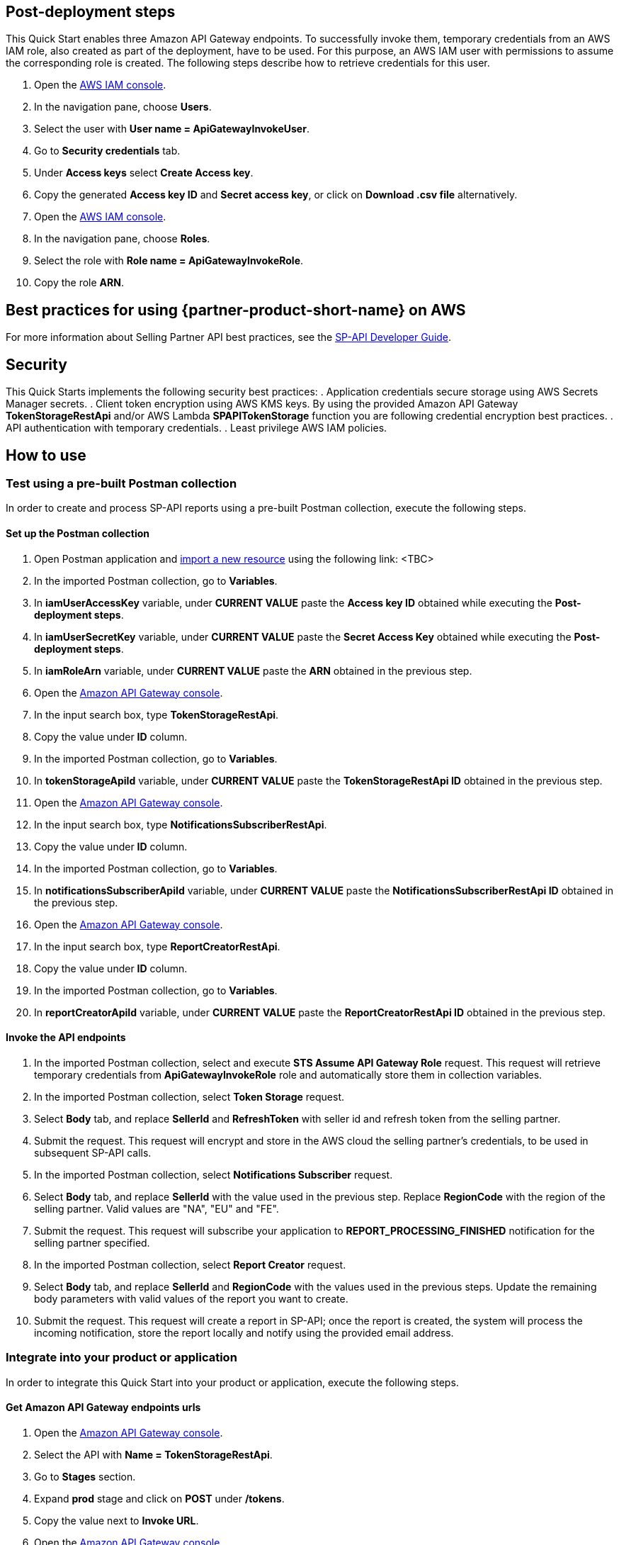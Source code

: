 == Post-deployment steps

This Quick Start enables three Amazon API Gateway endpoints. To successfully invoke them, temporary credentials from an AWS IAM role, also created as part of the deployment, have to be used. For this purpose, an AWS IAM user with permissions to assume the corresponding role is created. The following steps describe how to retrieve credentials for this user.

. Open the https://console.aws.amazon.com/iam/[AWS IAM console^].
. In the navigation pane, choose *Users*.
. Select the user with *User name = ApiGatewayInvokeUser*.
. Go to *Security credentials* tab.
. Under *Access keys* select *Create Access key*.
. Copy the generated *Access key ID* and *Secret access key*, or click on *Download .csv file* alternatively.
. Open the https://console.aws.amazon.com/iam/[AWS IAM console^].
. In the navigation pane, choose *Roles*.
. Select the role with *Role name = ApiGatewayInvokeRole*.
. Copy the role *ARN*.

== Best practices for using {partner-product-short-name} on AWS
For more information about Selling Partner API best practices, see the https://developer-docs.amazon.com/sp-api/docs/what-is-the-selling-partner-api[SP-API Developer Guide^].

== Security
This Quick Starts implements the following security best practices:
. Application credentials secure storage using AWS Secrets Manager secrets.
. Client token encryption using AWS KMS keys. By using the provided Amazon API Gateway *TokenStorageRestApi* and/or AWS Lambda *SPAPITokenStorage* function you are following credential encryption best practices.
. API authentication with temporary credentials.
. Least privilege AWS IAM policies.

== How to use

=== Test using a pre-built Postman collection

In order to create and process SP-API reports using a pre-built Postman collection, execute the following steps.

==== Set up the Postman collection
. Open Postman application and https://learning.postman.com/docs/getting-started/importing-and-exporting-data/[import a new resource^] using the following link: <TBC>
. In the imported Postman collection, go to *Variables*.
. In *iamUserAccessKey* variable, under *CURRENT VALUE* paste the *Access key ID* obtained while executing the *Post-deployment steps*.
. In *iamUserSecretKey* variable, under *CURRENT VALUE* paste the *Secret Access Key* obtained while executing the *Post-deployment steps*.
. In *iamRoleArn* variable, under *CURRENT VALUE* paste the *ARN* obtained in the previous step.
. Open the https://console.aws.amazon.com/apigateway/[Amazon API Gateway console^].
. In the input search box, type *TokenStorageRestApi*.
. Copy the value under *ID* column.
. In the imported Postman collection, go to *Variables*.
. In *tokenStorageApiId* variable, under *CURRENT VALUE* paste the *TokenStorageRestApi ID* obtained in the previous step.
. Open the https://console.aws.amazon.com/apigateway/[Amazon API Gateway console^].
. In the input search box, type *NotificationsSubscriberRestApi*.
. Copy the value under *ID* column.
. In the imported Postman collection, go to *Variables*.
. In *notificationsSubscriberApiId* variable, under *CURRENT VALUE* paste the *NotificationsSubscriberRestApi ID* obtained in the previous step.
. Open the https://console.aws.amazon.com/apigateway/[Amazon API Gateway console^].
. In the input search box, type *ReportCreatorRestApi*.
. Copy the value under *ID* column.
. In the imported Postman collection, go to *Variables*.
. In *reportCreatorApiId* variable, under *CURRENT VALUE* paste the *ReportCreatorRestApi ID* obtained in the previous step.

==== Invoke the API endpoints
. In the imported Postman collection, select and execute *STS Assume API Gateway Role* request. This request will retrieve temporary credentials from *ApiGatewayInvokeRole* role and automatically store them in collection variables.
. In the imported Postman collection, select *Token Storage* request.
. Select *Body* tab, and replace *SellerId* and *RefreshToken* with seller id and refresh token from the selling partner.
. Submit the request. This request will encrypt and store in the AWS cloud the selling partner's credentials, to be used in subsequent SP-API calls.
. In the imported Postman collection, select *Notifications Subscriber* request.
. Select *Body* tab, and replace *SellerId* with the value used in the previous step. Replace *RegionCode* with the region of the selling partner. Valid values are "NA", "EU" and "FE".
. Submit the request. This request will subscribe your application to *REPORT_PROCESSING_FINISHED* notification for the selling partner specified.
. In the imported Postman collection, select *Report Creator* request.
. Select *Body* tab, and replace *SellerId* and *RegionCode* with the values used in the previous steps. Update the remaining body parameters with valid values of the report you want to create.
. Submit the request. This request will create a report in SP-API; once the report is created, the system will process the incoming notification, store the report locally and notify using the provided email address.

=== Integrate into your product or application

In order to integrate this Quick Start into your product or application, execute the following steps.

==== Get Amazon API Gateway endpoints urls
. Open the https://console.aws.amazon.com/apigateway/[Amazon API Gateway console^].
. Select the API with *Name = TokenStorageRestApi*.
. Go to *Stages* section.
. Expand *prod* stage and click on *POST* under */tokens*.
. Copy the value next to *Invoke URL*.
. Open the https://console.aws.amazon.com/apigateway/[Amazon API Gateway console^].
. Select the API with *Name = NotificationsSubscriberRestApi*.
. Go to *Stages* section.
. Expand *prod* stage and click on *POST* under */notifications*.
. Copy the value next to *Invoke URL*.
. Open the https://console.aws.amazon.com/apigateway/[Amazon API Gateway console^].
. Select the API with *Name = ReportCreatorRestApi*.
. Go to *Stages* section.
. Expand *prod* stage and click on *POST* under */reports*.
. Copy the value next to *Invoke URL*.

==== Invoke the API endpoints
. From your product or application, execute https://docs.aws.amazon.com/STS/latest/APIReference/API_AssumeRole.html[STS Assume Role API^] using the AWS IAM user's *Access Key* and *Secret Access Key*, and the AWS IAM role ARN obtained while executing the *Post-deployment steps*. This request will retrieve temporary credentials from *ApiGatewayInvokeRole* role to use in the subsequent API calls.
. From your product or application, execute a POST request to *TokenStorageRestApi* using the *Invoke URL* obtained in the previous step. Sign the request using temporary credentials obtained from STS Assume Role. This request will encrypt and store in the AWS cloud the selling partner's credentials, to be used in subsequent SP-API calls. Below you can find a sample request body.
----
{
  "SellerId": "ABC...",
  "RefreshToken": "Atzr|..."
}
----
. From your product or application, execute a POST request to *NotificationsSubscriberRestApi* using the *Invoke URL* obtained in the previous step. Sign the request using temporary credentials obtained from STS Assume Role. This request will subscribe your application to *REPORT_PROCESSING_FINISHED* notification for the selling partner specified. Below you can find a sample request body.
----
{
  "SellerId": "ABC...",
  "RegionCode": "NA|EU|FE",
  "NotificationType": "REPORT_PROCESSING_FINISHED"
}
----
. From your product or application, execute a POST request to *ReportCreatorRestApi* using the *Invoke URL* obtained in the previous step. Sign the request using temporary credentials obtained from STS Assume Role. This request will create a report in SP-API; once the report is created, the system will process the incoming notification, store the report locally and notify using the provided email address. Below you can find a sample request body.
----
{
  "SellerId": "ABC...",
  "RegionCode": "NA|EU|FE",
  "ReportType": "GET_XML_BROWSE_TREE_DATA",
  "MarketplaceIds": "A1F83G8C2ARO7P",
  "ReportDataStartTime": "2022-03-01T09:00:00.000Z",
  "ReportDataEndTime": "2022-03-01T12:00:00.000Z",
  "ReportOptions": "{\"BrowseNodeId\": \"26978488031\"}"
}
----

== Next steps

This Quick Start enables the *REPORT_PROCESSING_FINISHED* notification processing in an AWS Step Functions state machine. This state machine executes four steps: retrieves the report document, stores it, generates a presigned url for it and send an email notification. This workflow covers a basic functionality and is intended to be used as a skeleton for a customized solution adapted to your product's need. In order to do this, extend the provided workflow by adding or removing https://docs.aws.amazon.com/step-functions/latest/dg/concepts-states.html[states^] to it.